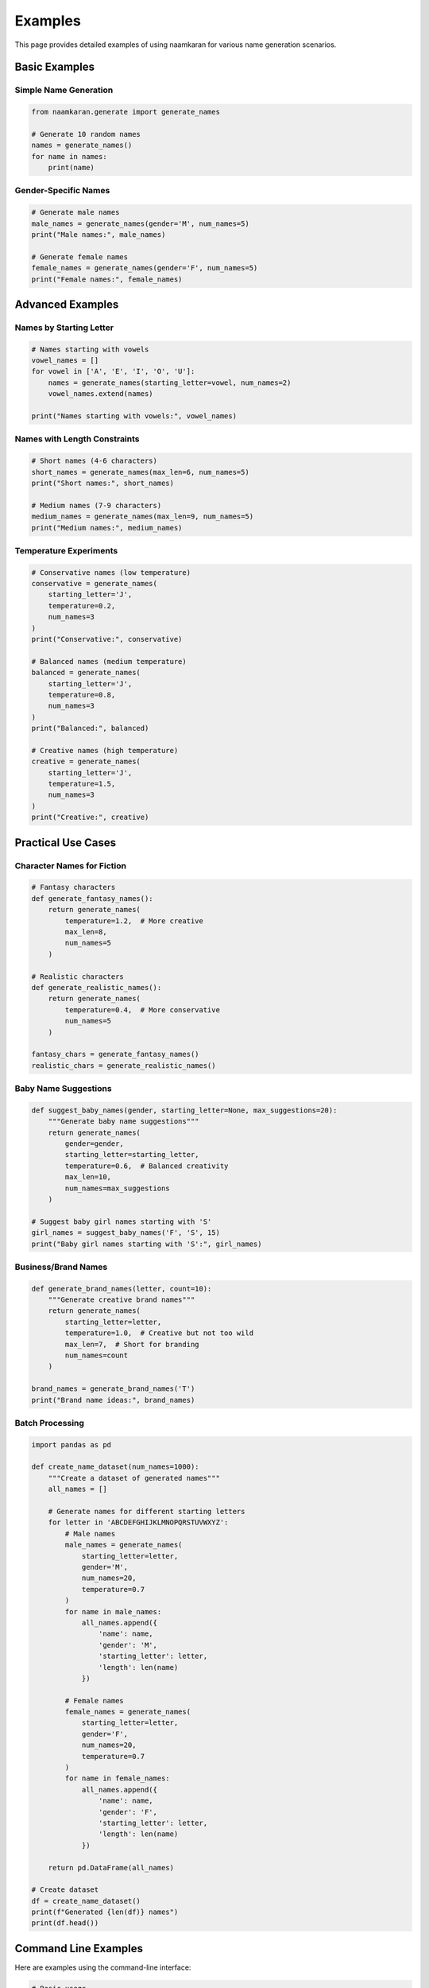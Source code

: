 Examples
========

This page provides detailed examples of using naamkaran for various name generation scenarios.

Basic Examples
--------------

Simple Name Generation
^^^^^^^^^^^^^^^^^^^^^^

.. code-block:: python

    from naamkaran.generate import generate_names

    # Generate 10 random names
    names = generate_names()
    for name in names:
        print(name)

Gender-Specific Names
^^^^^^^^^^^^^^^^^^^^^

.. code-block:: python

    # Generate male names
    male_names = generate_names(gender='M', num_names=5)
    print("Male names:", male_names)

    # Generate female names
    female_names = generate_names(gender='F', num_names=5)
    print("Female names:", female_names)

Advanced Examples
-----------------

Names by Starting Letter
^^^^^^^^^^^^^^^^^^^^^^^^^

.. code-block:: python

    # Names starting with vowels
    vowel_names = []
    for vowel in ['A', 'E', 'I', 'O', 'U']:
        names = generate_names(starting_letter=vowel, num_names=2)
        vowel_names.extend(names)

    print("Names starting with vowels:", vowel_names)

Names with Length Constraints
^^^^^^^^^^^^^^^^^^^^^^^^^^^^^^

.. code-block:: python

    # Short names (4-6 characters)
    short_names = generate_names(max_len=6, num_names=5)
    print("Short names:", short_names)

    # Medium names (7-9 characters)
    medium_names = generate_names(max_len=9, num_names=5)
    print("Medium names:", medium_names)

Temperature Experiments
^^^^^^^^^^^^^^^^^^^^^^^

.. code-block:: python

    # Conservative names (low temperature)
    conservative = generate_names(
        starting_letter='J',
        temperature=0.2,
        num_names=3
    )
    print("Conservative:", conservative)

    # Balanced names (medium temperature)
    balanced = generate_names(
        starting_letter='J',
        temperature=0.8,
        num_names=3
    )
    print("Balanced:", balanced)

    # Creative names (high temperature)
    creative = generate_names(
        starting_letter='J',
        temperature=1.5,
        num_names=3
    )
    print("Creative:", creative)

Practical Use Cases
-------------------

Character Names for Fiction
^^^^^^^^^^^^^^^^^^^^^^^^^^^^

.. code-block:: python

    # Fantasy characters
    def generate_fantasy_names():
        return generate_names(
            temperature=1.2,  # More creative
            max_len=8,
            num_names=5
        )

    # Realistic characters
    def generate_realistic_names():
        return generate_names(
            temperature=0.4,  # More conservative
            num_names=5
        )

    fantasy_chars = generate_fantasy_names()
    realistic_chars = generate_realistic_names()

Baby Name Suggestions
^^^^^^^^^^^^^^^^^^^^^

.. code-block:: python

    def suggest_baby_names(gender, starting_letter=None, max_suggestions=20):
        """Generate baby name suggestions"""
        return generate_names(
            gender=gender,
            starting_letter=starting_letter,
            temperature=0.6,  # Balanced creativity
            max_len=10,
            num_names=max_suggestions
        )

    # Suggest baby girl names starting with 'S'
    girl_names = suggest_baby_names('F', 'S', 15)
    print("Baby girl names starting with 'S':", girl_names)

Business/Brand Names
^^^^^^^^^^^^^^^^^^^^

.. code-block:: python

    def generate_brand_names(letter, count=10):
        """Generate creative brand names"""
        return generate_names(
            starting_letter=letter,
            temperature=1.0,  # Creative but not too wild
            max_len=7,  # Short for branding
            num_names=count
        )

    brand_names = generate_brand_names('T')
    print("Brand name ideas:", brand_names)

Batch Processing
^^^^^^^^^^^^^^^^

.. code-block:: python

    import pandas as pd

    def create_name_dataset(num_names=1000):
        """Create a dataset of generated names"""
        all_names = []

        # Generate names for different starting letters
        for letter in 'ABCDEFGHIJKLMNOPQRSTUVWXYZ':
            # Male names
            male_names = generate_names(
                starting_letter=letter,
                gender='M',
                num_names=20,
                temperature=0.7
            )
            for name in male_names:
                all_names.append({
                    'name': name,
                    'gender': 'M',
                    'starting_letter': letter,
                    'length': len(name)
                })

            # Female names
            female_names = generate_names(
                starting_letter=letter,
                gender='F',
                num_names=20,
                temperature=0.7
            )
            for name in female_names:
                all_names.append({
                    'name': name,
                    'gender': 'F',
                    'starting_letter': letter,
                    'length': len(name)
                })

        return pd.DataFrame(all_names)

    # Create dataset
    df = create_name_dataset()
    print(f"Generated {len(df)} names")
    print(df.head())

Command Line Examples
---------------------

Here are examples using the command-line interface:

.. code-block:: bash

    # Basic usage
    generate_names -n 5

    # Female names starting with 'M'
    generate_names -s M -g F -n 10

    # Short male names ending with 'n'
    generate_names -e n -g M -m 6 -n 8

    # Creative names with high temperature
    generate_names -t 1.5 -n 5

    # Conservative business names
    generate_names -s T -m 7 -t 0.3 -n 15
